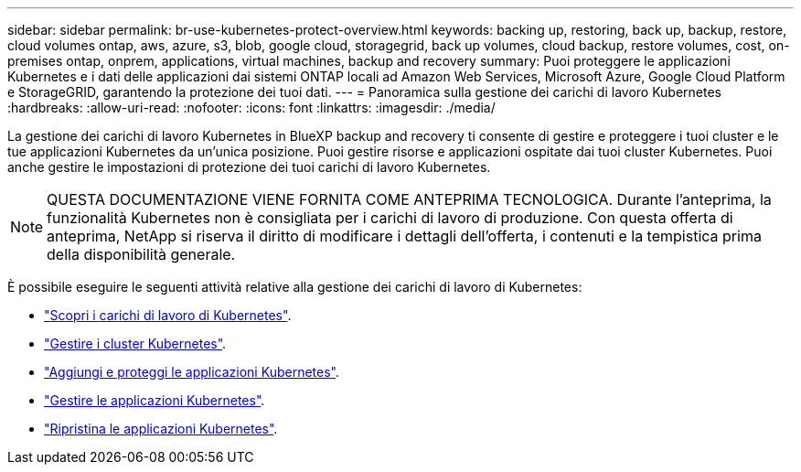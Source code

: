 ---
sidebar: sidebar 
permalink: br-use-kubernetes-protect-overview.html 
keywords: backing up, restoring, back up, backup, restore, cloud volumes ontap, aws, azure, s3, blob, google cloud, storagegrid, back up volumes, cloud backup, restore volumes, cost, on-premises ontap, onprem, applications, virtual machines, backup and recovery 
summary: Puoi proteggere le applicazioni Kubernetes e i dati delle applicazioni dai sistemi ONTAP locali ad Amazon Web Services, Microsoft Azure, Google Cloud Platform e StorageGRID, garantendo la protezione dei tuoi dati. 
---
= Panoramica sulla gestione dei carichi di lavoro Kubernetes
:hardbreaks:
:allow-uri-read: 
:nofooter: 
:icons: font
:linkattrs: 
:imagesdir: ./media/


[role="lead"]
La gestione dei carichi di lavoro Kubernetes in BlueXP backup and recovery ti consente di gestire e proteggere i tuoi cluster e le tue applicazioni Kubernetes da un'unica posizione. Puoi gestire risorse e applicazioni ospitate dai tuoi cluster Kubernetes. Puoi anche gestire le impostazioni di protezione dei tuoi carichi di lavoro Kubernetes.


NOTE: QUESTA DOCUMENTAZIONE VIENE FORNITA COME ANTEPRIMA TECNOLOGICA. Durante l'anteprima, la funzionalità Kubernetes non è consigliata per i carichi di lavoro di produzione. Con questa offerta di anteprima, NetApp si riserva il diritto di modificare i dettagli dell'offerta, i contenuti e la tempistica prima della disponibilità generale.

È possibile eseguire le seguenti attività relative alla gestione dei carichi di lavoro di Kubernetes:

* link:br-start-discover.html#discover-kubernetes-workloads["Scopri i carichi di lavoro di Kubernetes"].
* link:br-use-manage-kubernetes-clusters.html["Gestire i cluster Kubernetes"].
* link:br-use-protect-kubernetes-applications.html["Aggiungi e proteggi le applicazioni Kubernetes"].
* link:br-use-manage-kubernetes-applications.html["Gestire le applicazioni Kubernetes"].
* link:br-use-restore-kubernetes-applications.html["Ripristina le applicazioni Kubernetes"].

